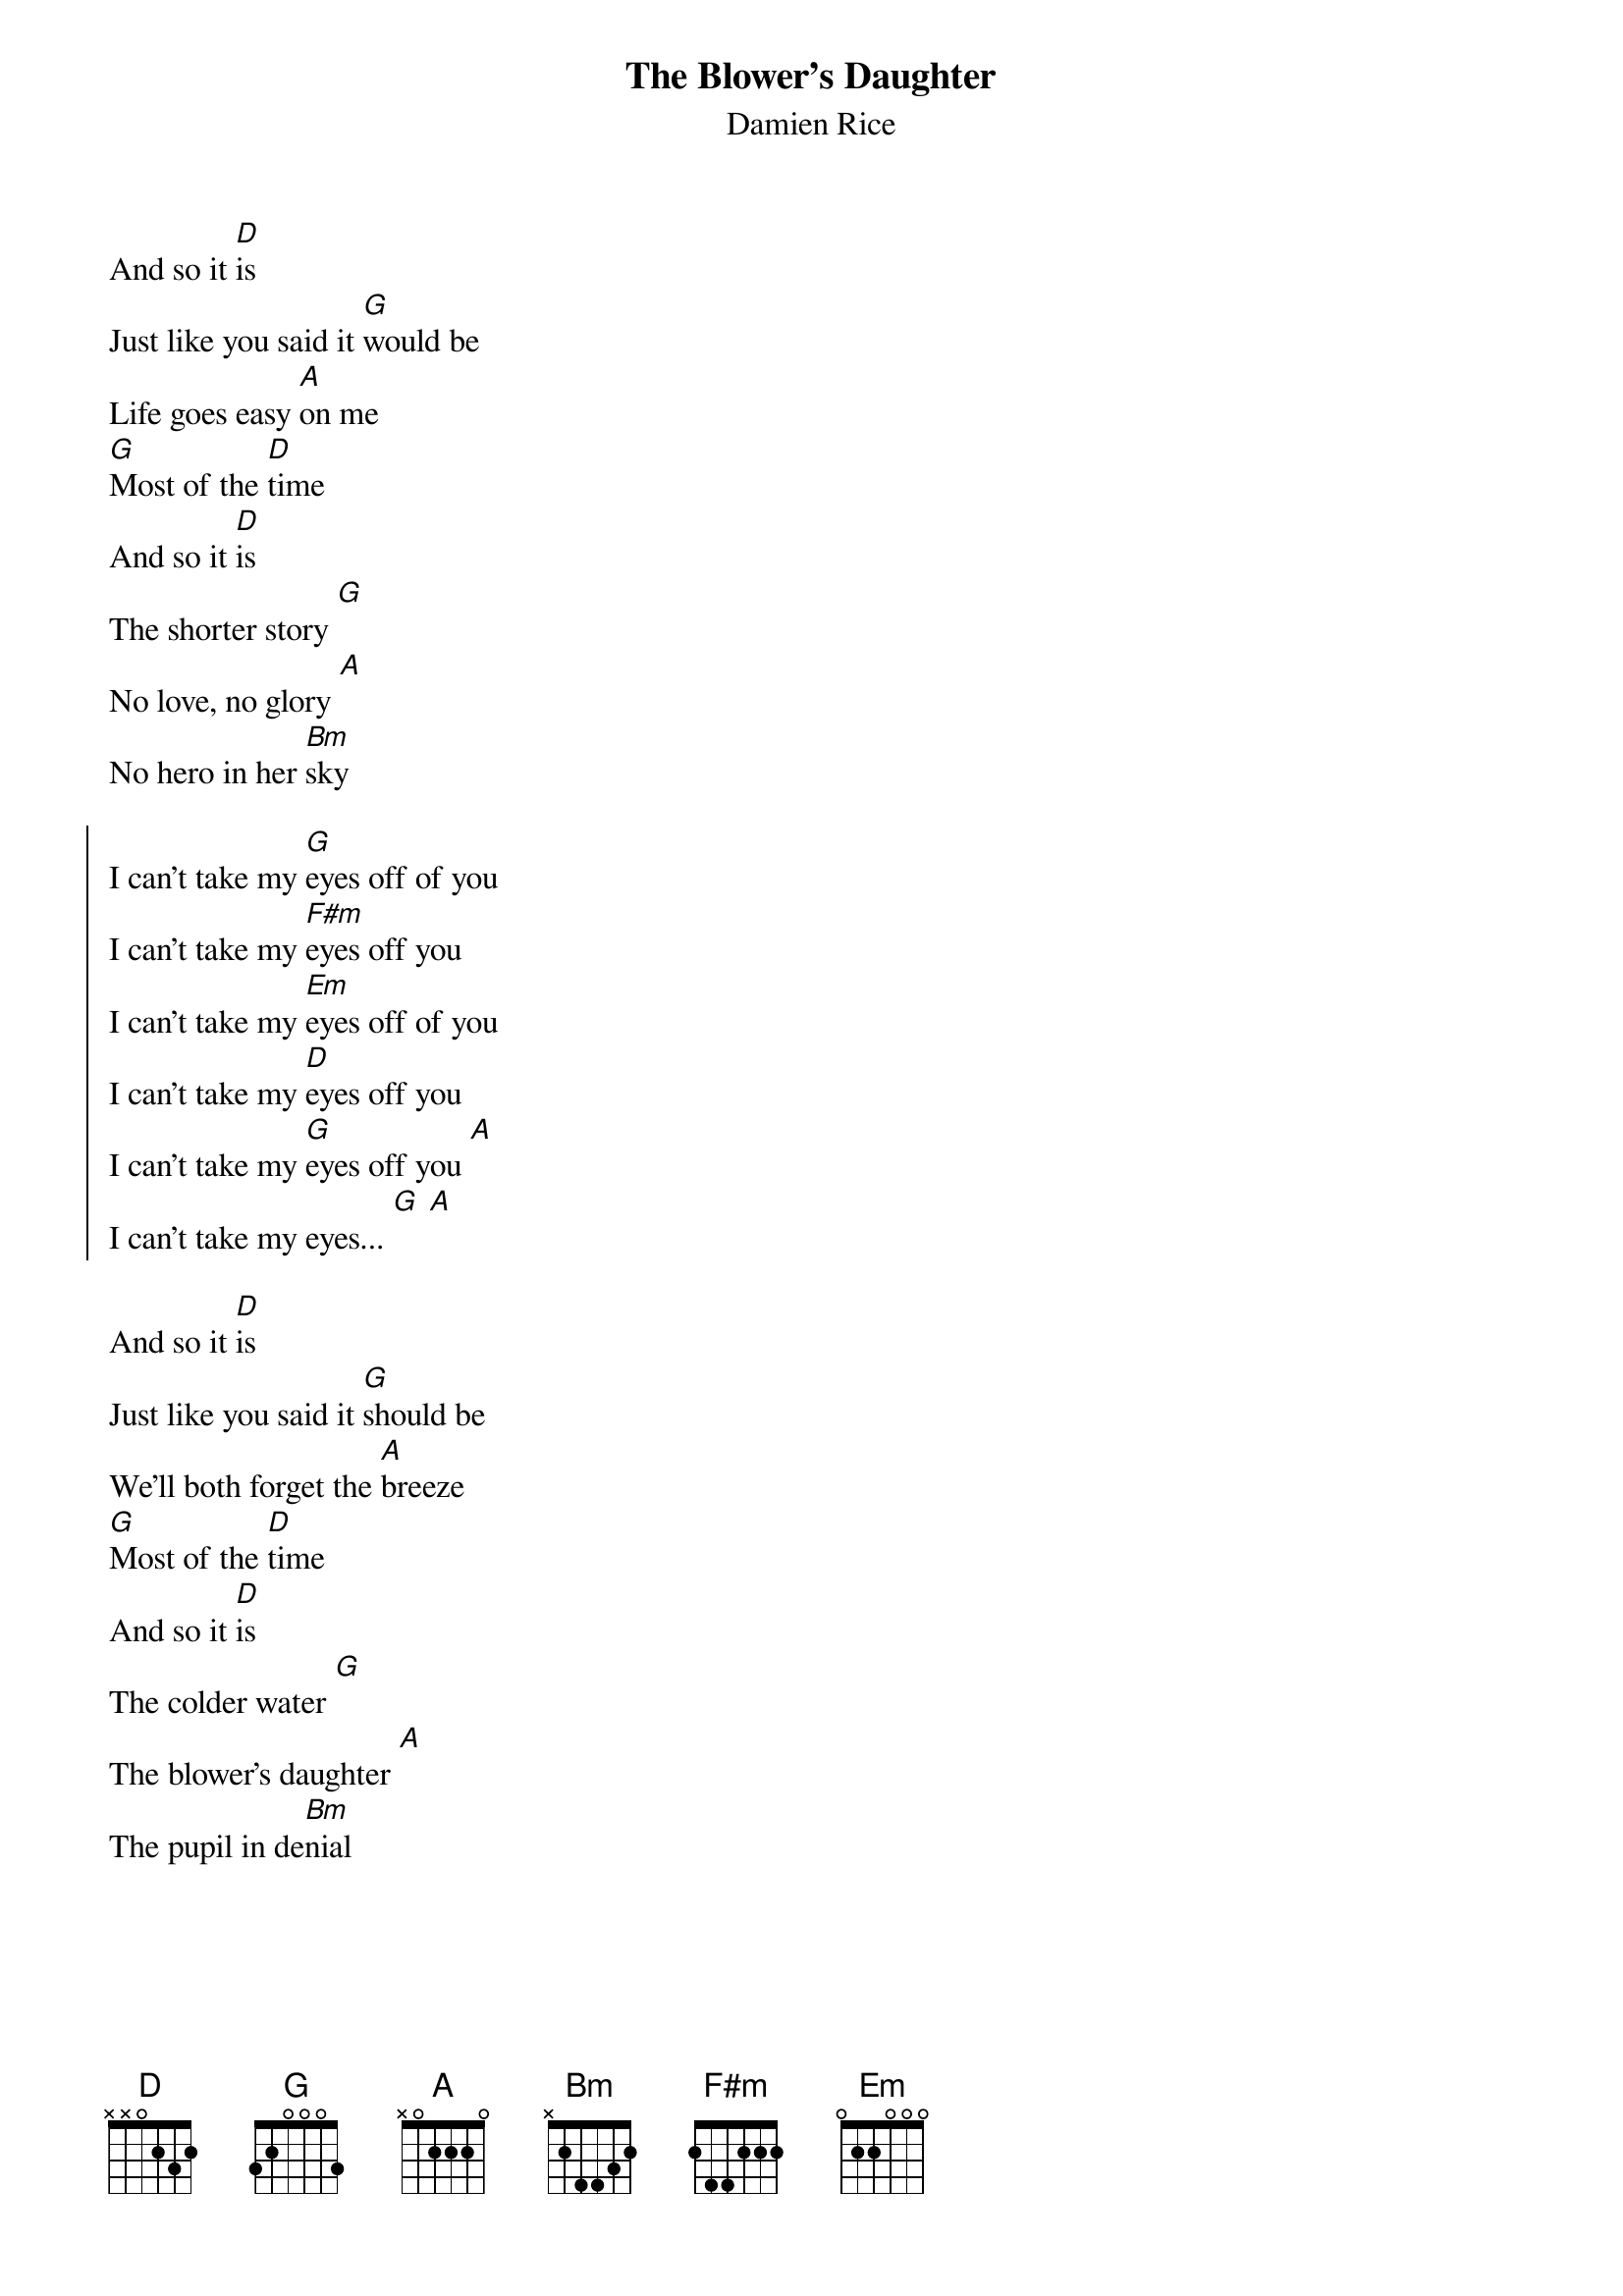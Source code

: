 {t:The Blower's Daughter}
{st:Damien Rice}
{cols:2}

And so it [D]is
Just like you said it [G]would be
Life goes easy [A]on me
[G]Most of the [D]time
And so it [D]is
The shorter story [G]
No love, no glory [A]
No hero in her [Bm]sky

{soc}
I can't take my [G]eyes off of you
I can't take my [F#m]eyes off you
I can't take my [Em]eyes off of you
I can't take my [D]eyes off you
I can't take my [G]eyes off you [A]
I can't take my eyes... [G] [A]
{eoc}

And so it [D]is
Just like you said it [G]should be
We'll both forget the [A]breeze
[G]Most of the [D]time
And so it [D]is
The colder water [G]
The blower's daughter [A]
The pupil in de[Bm]nial

{colb}

{soc}
I can't take my [G]eyes off of you
I can't take my [F#m]eyes off you
I can't take my [Em]eyes off of you
I can't take my [D]eyes off you
I can't take my [G]eyes off you [A]
I can't take my eyes... [G] [A]
{eoc}

[D]Ohh, did I say that I [G]loathe you?
Did I say that I [Em]want to
[A]Leave it all be[Bm]hind?

{soc}
I can't take my [G]mind off of you
I can't take my [F#m]mind off you
I can't take my [Em]mind off of you
I can't take my [D]mind off you
I can't take my [G]mind off you [A]
I can't take my mind... [G] [A]
My mind...my mind...
'Til I find somebody new
{eoc}
